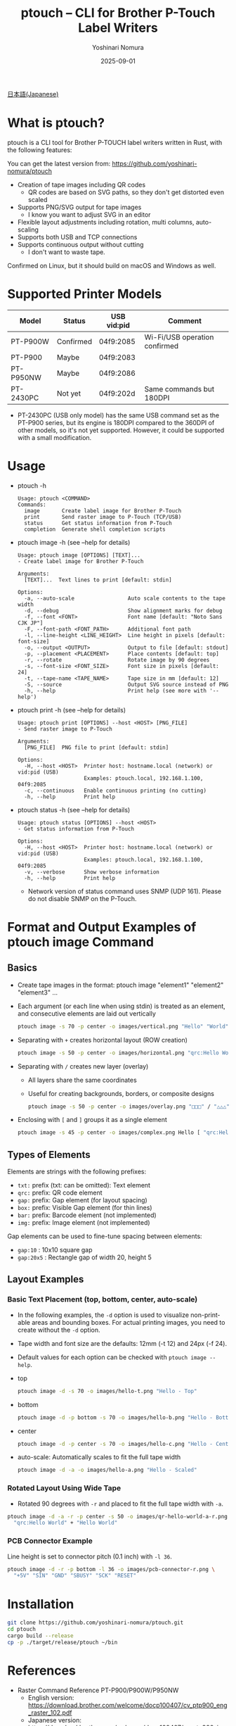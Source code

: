 #+TITLE: ptouch -- CLI for Brother P-Touch Label Writers
#+AUTHOR: Yoshinari Nomura
#+EMAIL: nom@quickhack.net
#+DATE: 2025-09-01
#+OPTIONS: H:3 num:nil toc:nil
#+OPTIONS: ^:nil \n:nil ::t |:t f:t tex:t
#+OPTIONS: d:nil tags:t
#+OPTIONS: author:t email:nil creator:nil
#+OPTIONS: timestamp:nil timestamps:nil
#+LANGUAGE: en

[[file:README-ja.org][日本語(Japanese)]]

* What is ptouch?
  ptouch is a CLI tool for Brother P-TOUCH label writers written in Rust, with the following features:

  You can get the latest version from:
  https://github.com/yoshinari-nomura/ptouch

  + Creation of tape images including QR codes
    + QR codes are based on SVG paths, so they don't get distorted even scaled
  + Supports PNG/SVG output for tape images
    + I know you want to adjust SVG in an editor
  + Flexible layout adjustments including rotation, multi columns, auto-scaling
  + Supports both USB and TCP connections
  + Supports continuous output without cutting
    + I don't want to waste tape.

  Confirmed on Linux, but it should build on macOS and Windows as well.

* Supported Printer Models
  | Model     | Status    | USB vid:pid | Comment                       |
  |-----------+-----------+-------------+-------------------------------|
  | PT-P900W  | Confirmed | 04f9:2085   | Wi-Fi/USB operation confirmed |
  | PT-P900   | Maybe     | 04f9:2083   |                               |
  | PT-P950NW | Maybe     | 04f9:2086   |                               |
  | PT-2430PC | Not yet   | 04f9:202d   | Same commands but 180DPI      |

  + PT-2430PC (USB only model) has the same USB command set as the PT-P900 series,
    but its engine is 180DPI compared to the 360DPI of other models, so it's not yet
    supported. However, it could be supported with a small modification.

* Usage
  + ptouch -h
    #+begin_example
      Usage: ptouch <COMMAND>
      Commands:
        image       Create label image for Brother P-Touch
        print       Send raster image to P-Touch (TCP/USB)
        status      Get status information from P-Touch
        completion  Generate shell completion scripts
    #+end_example

  + ptouch image -h (see --help for details)
    #+begin_example
      Usage: ptouch image [OPTIONS] [TEXT]...
      - Create label image for Brother P-Touch

      Arguments:
        [TEXT]...  Text lines to print [default: stdin]

      Options:
        -a, --auto-scale                 Auto scale contents to the tape width
        -d, --debug                      Show alignment marks for debug
        -f, --font <FONT>                Font name [default: "Noto Sans CJK JP"]
        -F, --font-path <FONT_PATH>      Additional font path
        -l, --line-height <LINE_HEIGHT>  Line height in pixels [default: font-size]
        -o, --output <OUTPUT>            Output to file [default: stdout]
        -p, --placement <PLACEMENT>      Place contents [default: top]
        -r, --rotate                     Rotate image by 90 degrees
        -s, --font-size <FONT_SIZE>      Font size in pixels [default: 24]
        -t, --tape-name <TAPE_NAME>      Tape size in mm [default: 12]
        -S, --source                     Output SVG source instead of PNG
        -h, --help                       Print help (see more with '--help')
    #+end_example

  + ptouch print -h (see --help for details)
    #+begin_example
      Usage: ptouch print [OPTIONS] --host <HOST> [PNG_FILE]
      - Send raster image to P-Touch

      Arguments:
        [PNG_FILE]  PNG file to print [default: stdin]

      Options:
        -H, --host <HOST>  Printer host: hostname.local (network) or vid:pid (USB)
                           Examples: ptouch.local, 192.168.1.100, 04f9:2085
        -c, --continuous   Enable continuous printing (no cutting)
        -h, --help         Print help
    #+end_example

  + ptouch status -h (see --help for details)
    #+begin_example
      Usage: ptouch status [OPTIONS] --host <HOST>
      - Get status information from P-Touch

      Options:
        -H, --host <HOST>  Printer host: hostname.local (network) or vid:pid (USB)
                           Examples: ptouch.local, 192.168.1.100, 04f9:2085
        -v, --verbose      Show verbose information
        -h, --help         Print help
    #+end_example

    + Network version of status command uses SNMP (UDP 161). Please do not disable SNMP on the P-Touch.

* Format and Output Examples of ptouch image Command
** Basics
   + Create tape images in the format: ptouch image "element1" "element2" "element3" ...
   + Each argument (or each line when using stdin) is treated as an element, and consecutive elements are laid out vertically
     #+begin_src bash :results silent
       ptouch image -s 70 -p center -o images/vertical.png "Hello" "World"
     #+end_src
     #+ATTR_HTML: :height 85px
     [[file:images/vertical.png]]

   + Separating with =+= creates horizontal layout (ROW creation)
     #+begin_src bash :results silent
       ptouch image -s 50 -p center -o images/horizontal.png "qrc:Hello World" + "Hello" "World"
     #+end_src
     #+ATTR_HTML: :height 85px
     [[file:images/horizontal.png]]

   + Separating with =/= creates new layer (overlay)
     + All layers share the same coordinates
     + Useful for creating backgrounds, borders, or composite designs
     #+begin_src bash :results silent
       ptouch image -s 50 -p center -o images/overlay.png "□□□" / "△△△"
     #+end_src
     #+ATTR_HTML: :height 85px
     [[file:images/overlay.png]]

   + Enclosing with =[= and =]= groups it as a single element
     #+begin_src bash :results silent
       ptouch image -s 45 -p center -o images/complex.png Hello [ "qrc:Hello World" + "World" ]
     #+end_src
     #+ATTR_HTML: :height 85px
     [[file:images/complex.png]]

** Types of Elements
   Elements are strings with the following prefixes:
   + =txt:= prefix (txt: can be omitted): Text element
   + =qrc:= prefix: QR code element
   + =gap:= prefix: Gap element (for layout spacing)
   + =box:= prefix: Visible Gap element (for thin lines)
   + =bar:= prefix: Barcode element (not implemented)
   + =img:= prefix: Image element (not implemented)

   Gap elements can be used to fine-tune spacing between elements:
   + =gap:10= : 10x10 square gap
   + =gap:20x5= : Rectangle gap of width 20, height 5

** Layout Examples
*** Basic Text Placement (top, bottom, center, auto-scale)
    + In the following examples, the =-d= option is used to visualize non-printable areas and bounding boxes.
      For actual printing images, you need to create without the =-d= option.
    + Tape width and font size are the defaults: 12mm (-t 12) and 24px (-f 24).
    + Default values for each option can be checked with =ptouch image --help=.

    + top
      #+begin_src bash :results silent
        ptouch image -d -s 70 -o images/hello-t.png "Hello - Top"
      #+end_src
      #+ATTR_HTML: :height 85px
      [[file:images/hello-t.png]]

    + bottom
      #+begin_src bash :results silent
        ptouch image -d -p bottom -s 70 -o images/hello-b.png "Hello - Bottom"
      #+end_src
      #+ATTR_HTML: :height 85px
      [[file:images/hello-b.png]]

    + center
      #+begin_src bash :results silent
        ptouch image -d -p center -s 70 -o images/hello-c.png "Hello - Center"
      #+end_src
      #+ATTR_HTML: :height 85px
      [[file:images/hello-c.png]]

    + auto-scale: Automatically scales to fit the full tape width
      #+begin_src bash :results silent
        ptouch image -d -a -o images/hello-a.png "Hello - Scaled"
      #+end_src
      #+ATTR_HTML: :height 85px
      [[file:images/hello-a.png]]

*** Rotated Layout Using Wide Tape
    + Rotated 90 degrees with =-r= and placed to fit the full tape width with =-a=.
    #+begin_src bash :results silent
      ptouch image -d -a -r -p center -s 50 -o images/qr-hello-world-a-r.png \
        "qrc:Hello World" + "Hello World"
    #+end_src
    #+ATTR_HTML: :height 255px
    [[file:images/qr-hello-world-a-r.png]]

*** PCB Connector Example
    Line height is set to connector pitch (0.1 inch) with =-l 36=.
    #+begin_src bash :results silent
      ptouch image -d -r -p bottom -l 36 -o images/pcb-connector-r.png \
        "+5V" "SIN" "GND" "SBUSY" "SCK" "RESET"
    #+end_src

    #+ATTR_HTML: :height 85px
    [[file:images/pcb-connector-r.png]]

* Installation
  #+begin_src bash
    git clone https://github.com/yoshinari-nomura/ptouch.git
    cd ptouch
    cargo build --release
    cp -p ./target/release/ptouch ~/bin
  #+end_src

* References
  + Raster Command Reference PT-P900/P900W/P950NW
    + English version: https://download.brother.com/welcome/docp100407/cv_ptp900_eng_raster_102.pdf
    + Japanese version: https://download.brother.com/welcome/docp100407/cv_ptp900_jpn_raster_102.pdf

* Similar Tools
  + [[https://github.com/masatomizuta/py-brotherlabel][py-brotherlabel: Raster print package for Brother P-Touch label printers]]
  + [[https://github.com/HenrikBengtsson/brother-ptouch-label-printer-on-linux][HenrikBengtsson/brother-ptouch-label-printer-on-linux: How to print to a Brother P-touch (PT) label printer on Linux]]
